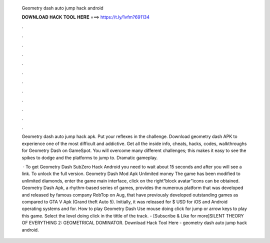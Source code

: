   Geometry dash auto jump hack android
  
  
  
  𝐃𝐎𝐖𝐍𝐋𝐎𝐀𝐃 𝐇𝐀𝐂𝐊 𝐓𝐎𝐎𝐋 𝐇𝐄𝐑𝐄 ===> https://t.ly/1vfm?691134
  
  
  
  .
  
  
  
  .
  
  
  
  .
  
  
  
  .
  
  
  
  .
  
  
  
  .
  
  
  
  .
  
  
  
  .
  
  
  
  .
  
  
  
  .
  
  
  
  .
  
  
  
  .
  
  Geometry dash auto jump hack apk. Put your reflexes in the challenge. Download geometry dash APK to experience one of the most difficult and addictive. Get all the inside info, cheats, hacks, codes, walkthroughs for Geometry Dash on GameSpot. You will overcome many different challenges; this makes it easy to see the spikes to dodge and the platforms to jump to. Dramatic gameplay.
  
   · To get Geometry Dash SubZero Hack Android you need to wait about 15 seconds and after you will see a link. To unlock the full version. Geometry Dash Mod Apk Unlimited money The game has been modified to unlimited diamonds, enter the game main interface, click on the right“block avatar”icons can be obtained. Geometry Dash Apk, a rhythm-based series of games, provides the numerous platform that was developed and released by famous company RobTop on Aug, that have previously developed outstanding games as compared to GTA V Apk (Grand theft Auto 5). Initially, it was released for $ USD for iOS and Android operating systems and for. How to play Geometry Dash Use mouse doing click for jump or arrow keys to play this game. Select the level doing click in the tittle of the track. - [Subscribe & Like for more]SILENT THEORY OF EVERYTHING 2:  GEOMETRICAL DOMINATOR. Download Hack Tool Here -  geometry dash auto jump hack android.
